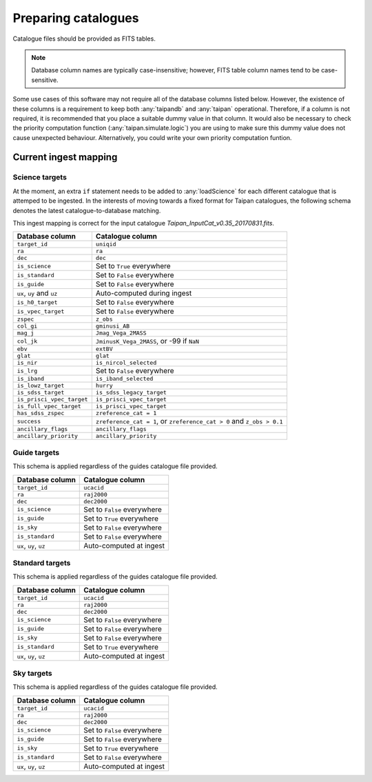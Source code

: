 .. _doc-prep-catalogues:

Preparing catalogues
====================

Catalogue files should be provided as FITS tables.

.. note::
    Database column names are typically case-insensitive; however,
    FITS table column names tend to be case-sensitive.

Some use cases of this software may not require all of the database columns
listed below. However, the existence of these columns is a requirement to
keep both :any:`taipandb` and :any:`taipan` operational. Therefore, if a
column is not required, it is recommended that you place a suitable dummy
value in that column. It would also be necessary to check the priority
computation function (:any:`taipan.simulate.logic`) you are using to make
sure this dummy value does not cause unexpected behaviour. Alternatively,
you could write your own priority computation funtion.

Current ingest mapping
----------------------

Science targets
+++++++++++++++

At the moment, an extra ``if`` statement needs to be added to
:any:`loadScience` for each different catalogue that is attemped to be
ingested. In the interests of moving towards a fixed format for Taipan
catalogues, the following schema denotes the latest catalogue-to-database
matching.

This ingest mapping is correct for the input catalogue
`Taipan_InputCat_v0.35_20170831.fits`.

+------------------------------+-----------------------------------------------+
| Database column              | Catalogue column                              |
+==============================+===============================================+
| ``target_id``                | ``uniqid``                                    |
+------------------------------+-----------------------------------------------+
| ``ra``                       | ``ra``                                        |
+------------------------------+-----------------------------------------------+
| ``dec``                      | ``dec``                                       |
+------------------------------+-----------------------------------------------+
| ``is_science``               | Set to ``True`` everywhere                    |
+------------------------------+-----------------------------------------------+
| ``is_standard``              | Set to ``False`` everywhere                   |
+------------------------------+-----------------------------------------------+
| ``is_guide``                 | Set to ``False`` everywhere                   |
+------------------------------+-----------------------------------------------+
| ``ux``, ``uy`` and ``uz``    | Auto-computed during ingest                   |
+------------------------------+-----------------------------------------------+
| ``is_h0_target``             | Set to ``False`` everywhere                   |
+------------------------------+-----------------------------------------------+
| ``is_vpec_target``           | Set to ``False`` everywhere                   |
+------------------------------+-----------------------------------------------+
| ``zspec``                    | ``z_obs``                                     |
+------------------------------+-----------------------------------------------+
| ``col_gi``                   | ``gminusi_AB``                                |
+------------------------------+-----------------------------------------------+
| ``mag_j``                    | ``Jmag_Vega_2MASS``                           |
+------------------------------+-----------------------------------------------+
| ``col_jk``                   | ``JminusK_Vega_2MASS``, or -99 if ``NaN``     |
+------------------------------+-----------------------------------------------+
| ``ebv``                      | ``extBV``                                     |
+------------------------------+-----------------------------------------------+
| ``glat``                     | ``glat``                                      |
+------------------------------+-----------------------------------------------+
| ``is_nir``                   | ``is_nircol_selected``                        |
+------------------------------+-----------------------------------------------+
| ``is_lrg``                   | Set to ``False`` everywhere                   |
+------------------------------+-----------------------------------------------+
| ``is_iband``                 | ``is_iband_selected``                         |
+------------------------------+-----------------------------------------------+
| ``is_lowz_target``           | ``hurry``                                     |
+------------------------------+-----------------------------------------------+
| ``is_sdss_target``           | ``is_sdss_legacy_target``                     |
+------------------------------+-----------------------------------------------+
| ``is_prisci_vpec_target``    | ``is_prisci_vpec_target``                     |
+------------------------------+-----------------------------------------------+
| ``is_full_vpec_target``      | ``is_prisci_vpec_target``                     |
+------------------------------+-----------------------------------------------+
| ``has_sdss_zspec``           | ``zreference_cat = 1``                        |
+------------------------------+-----------------------------------------------+
| ``success``                  | ``zreference_cat = 1``, or                    |
|                              | ``zreference_cat > 0`` and ``z_obs > 0.1``    |
+------------------------------+-----------------------------------------------+
| ``ancillary_flags``          | ``ancillary_flags``                           |
+------------------------------+-----------------------------------------------+
| ``ancillary_priority``       | ``ancillary_priority``                        |
+------------------------------+-----------------------------------------------+

Guide targets
+++++++++++++

This schema is applied regardless of the guides catalogue file provided.

+------------------------------+-----------------------------------------------+
| Database column              | Catalogue column                              |
+==============================+===============================================+
| ``target_id``                | ``ucacid``                                    |
+------------------------------+-----------------------------------------------+
| ``ra``                       | ``raj2000``                                   |
+------------------------------+-----------------------------------------------+
| ``dec``                      | ``dec2000``                                   |
+------------------------------+-----------------------------------------------+
| ``is_science``               | Set to ``False`` everywhere                   |
+------------------------------+-----------------------------------------------+
| ``is_guide``                 | Set to ``True`` everywhere                    |
+------------------------------+-----------------------------------------------+
| ``is_sky``                   | Set to ``False`` everywhere                   |
+------------------------------+-----------------------------------------------+
| ``is_standard``              | Set to ``False`` everywhere                   |
+------------------------------+-----------------------------------------------+
| ``ux``, ``uy``, ``uz``       | Auto-computed at ingest                       |
+------------------------------+-----------------------------------------------+

Standard targets
++++++++++++++++

This schema is applied regardless of the guides catalogue file provided.

+------------------------------+-----------------------------------------------+
| Database column              | Catalogue column                              |
+==============================+===============================================+
| ``target_id``                | ``ucacid``                                    |
+------------------------------+-----------------------------------------------+
| ``ra``                       | ``raj2000``                                   |
+------------------------------+-----------------------------------------------+
| ``dec``                      | ``dec2000``                                   |
+------------------------------+-----------------------------------------------+
| ``is_science``               | Set to ``False`` everywhere                   |
+------------------------------+-----------------------------------------------+
| ``is_guide``                 | Set to ``False`` everywhere                   |
+------------------------------+-----------------------------------------------+
| ``is_sky``                   | Set to ``False`` everywhere                   |
+------------------------------+-----------------------------------------------+
| ``is_standard``              | Set to ``True`` everywhere                    |
+------------------------------+-----------------------------------------------+
| ``ux``, ``uy``, ``uz``       | Auto-computed at ingest                       |
+------------------------------+-----------------------------------------------+

Sky targets
++++++++++++++++

This schema is applied regardless of the guides catalogue file provided.

+------------------------------+-----------------------------------------------+
| Database column              | Catalogue column                              |
+==============================+===============================================+
| ``target_id``                | ``ucacid``                                    |
+------------------------------+-----------------------------------------------+
| ``ra``                       | ``raj2000``                                   |
+------------------------------+-----------------------------------------------+
| ``dec``                      | ``dec2000``                                   |
+------------------------------+-----------------------------------------------+
| ``is_science``               | Set to ``False`` everywhere                   |
+------------------------------+-----------------------------------------------+
| ``is_guide``                 | Set to ``False`` everywhere                   |
+------------------------------+-----------------------------------------------+
| ``is_sky``                   | Set to ``True`` everywhere                    |
+------------------------------+-----------------------------------------------+
| ``is_standard``              | Set to ``False`` everywhere                   |
+------------------------------+-----------------------------------------------+
| ``ux``, ``uy``, ``uz``       | Auto-computed at ingest                       |
+------------------------------+-----------------------------------------------+
